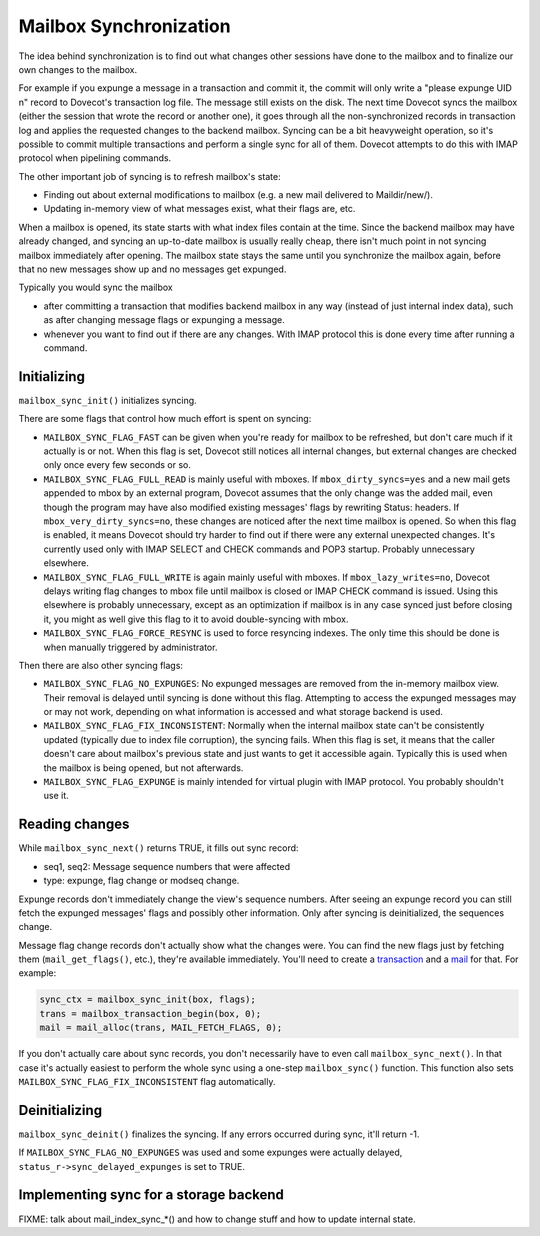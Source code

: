 .. _lib-storage_mailbox_sync:

=======================
Mailbox Synchronization
=======================

The idea behind synchronization is to find out what changes other
sessions have done to the mailbox and to finalize our own changes to the
mailbox.

For example if you expunge a message in a transaction and commit it, the
commit will only write a "please expunge UID n" record to Dovecot's
transaction log file. The message still exists on the disk. The next
time Dovecot syncs the mailbox (either the session that wrote the record
or another one), it goes through all the non-synchronized records in
transaction log and applies the requested changes to the backend
mailbox. Syncing can be a bit heavyweight operation, so it's possible to
commit multiple transactions and perform a single sync for all of them.
Dovecot attempts to do this with IMAP protocol when pipelining commands.

The other important job of syncing is to refresh mailbox's state:

-  Finding out about external modifications to mailbox (e.g. a new mail
   delivered to Maildir/new/).

-  Updating in-memory view of what messages exist, what their flags are,
   etc.

When a mailbox is opened, its state starts with what index files contain
at the time. Since the backend mailbox may have already changed, and
syncing an up-to-date mailbox is usually really cheap, there isn't much
point in not syncing mailbox immediately after opening. The mailbox
state stays the same until you synchronize the mailbox again, before
that no new messages show up and no messages get expunged.

Typically you would sync the mailbox

-  after committing a transaction that modifies backend mailbox in any
   way (instead of just internal index data), such as after changing
   message flags or expunging a message.

-  whenever you want to find out if there are any changes. With IMAP
   protocol this is done every time after running a command.

Initializing
------------

``mailbox_sync_init()`` initializes syncing.

There are some flags that control how much effort is spent on syncing:

-  ``MAILBOX_SYNC_FLAG_FAST`` can be given when you're ready for mailbox
   to be refreshed, but don't care much if it actually is or not. When
   this flag is set, Dovecot still notices all internal changes, but
   external changes are checked only once every few seconds or so.

-  ``MAILBOX_SYNC_FLAG_FULL_READ`` is mainly useful with mboxes. If
   ``mbox_dirty_syncs=yes`` and a new mail gets appended to mbox by an
   external program, Dovecot assumes that the only change was the added
   mail, even though the program may have also modified existing
   messages' flags by rewriting Status: headers. If
   ``mbox_very_dirty_syncs=no``, these changes are noticed after the
   next time mailbox is opened. So when this flag is enabled, it means
   Dovecot should try harder to find out if there were any external
   unexpected changes. It's currently used only with IMAP SELECT and
   CHECK commands and POP3 startup. Probably unnecessary elsewhere.

-  ``MAILBOX_SYNC_FLAG_FULL_WRITE`` is again mainly useful with mboxes.
   If ``mbox_lazy_writes=no``, Dovecot delays writing flag changes to
   mbox file until mailbox is closed or IMAP CHECK command is issued.
   Using this elsewhere is probably unnecessary, except as an
   optimization if mailbox is in any case synced just before closing it,
   you might as well give this flag to it to avoid double-syncing with
   mbox.

-  ``MAILBOX_SYNC_FLAG_FORCE_RESYNC`` is used to force resyncing
   indexes. The only time this should be done is when manually triggered
   by administrator.

Then there are also other syncing flags:

-  ``MAILBOX_SYNC_FLAG_NO_EXPUNGES``: No expunged messages are removed
   from the in-memory mailbox view. Their removal is delayed until
   syncing is done without this flag. Attempting to access the expunged
   messages may or may not work, depending on what information is
   accessed and what storage backend is used.

-  ``MAILBOX_SYNC_FLAG_FIX_INCONSISTENT``: Normally when the internal
   mailbox state can't be consistently updated (typically due to index
   file corruption), the syncing fails. When this flag is set, it means
   that the caller doesn't care about mailbox's previous state and just
   wants to get it accessible again. Typically this is used when the
   mailbox is being opened, but not afterwards.

-  ``MAILBOX_SYNC_FLAG_EXPUNGE`` is mainly intended for virtual plugin
   with IMAP protocol. You probably shouldn't use it.

Reading changes
---------------

While ``mailbox_sync_next()`` returns TRUE, it fills out sync record:

-  seq1, seq2: Message sequence numbers that were affected

-  type: expunge, flag change or modseq change.

Expunge records don't immediately change the view's sequence numbers.
After seeing an expunge record you can still fetch the expunged
messages' flags and possibly other information. Only after syncing is
deinitialized, the sequences change.

Message flag change records don't actually show what the changes were.
You can find the new flags just by fetching them (``mail_get_flags()``,
etc.), they're available immediately. You'll need to create a
`transaction <lib-storage_mailbox_transactions>`__ and a
`mail <lib-storage_mail>`__ for that. For example:

.. code-block:: C

   sync_ctx = mailbox_sync_init(box, flags);
   trans = mailbox_transaction_begin(box, 0);
   mail = mail_alloc(trans, MAIL_FETCH_FLAGS, 0);

If you don't actually care about sync records, you don't necessarily
have to even call ``mailbox_sync_next()``. In that case it's actually
easiest to perform the whole sync using a one-step ``mailbox_sync()``
function. This function also sets ``MAILBOX_SYNC_FLAG_FIX_INCONSISTENT``
flag automatically.

Deinitializing
--------------

``mailbox_sync_deinit()`` finalizes the syncing. If any errors occurred
during sync, it'll return -1.

If ``MAILBOX_SYNC_FLAG_NO_EXPUNGES`` was used and some expunges were
actually delayed, ``status_r->sync_delayed_expunges`` is set to TRUE.

Implementing sync for a storage backend
---------------------------------------

FIXME: talk about mail_index_sync_*() and how to change stuff and how to
update internal state.
